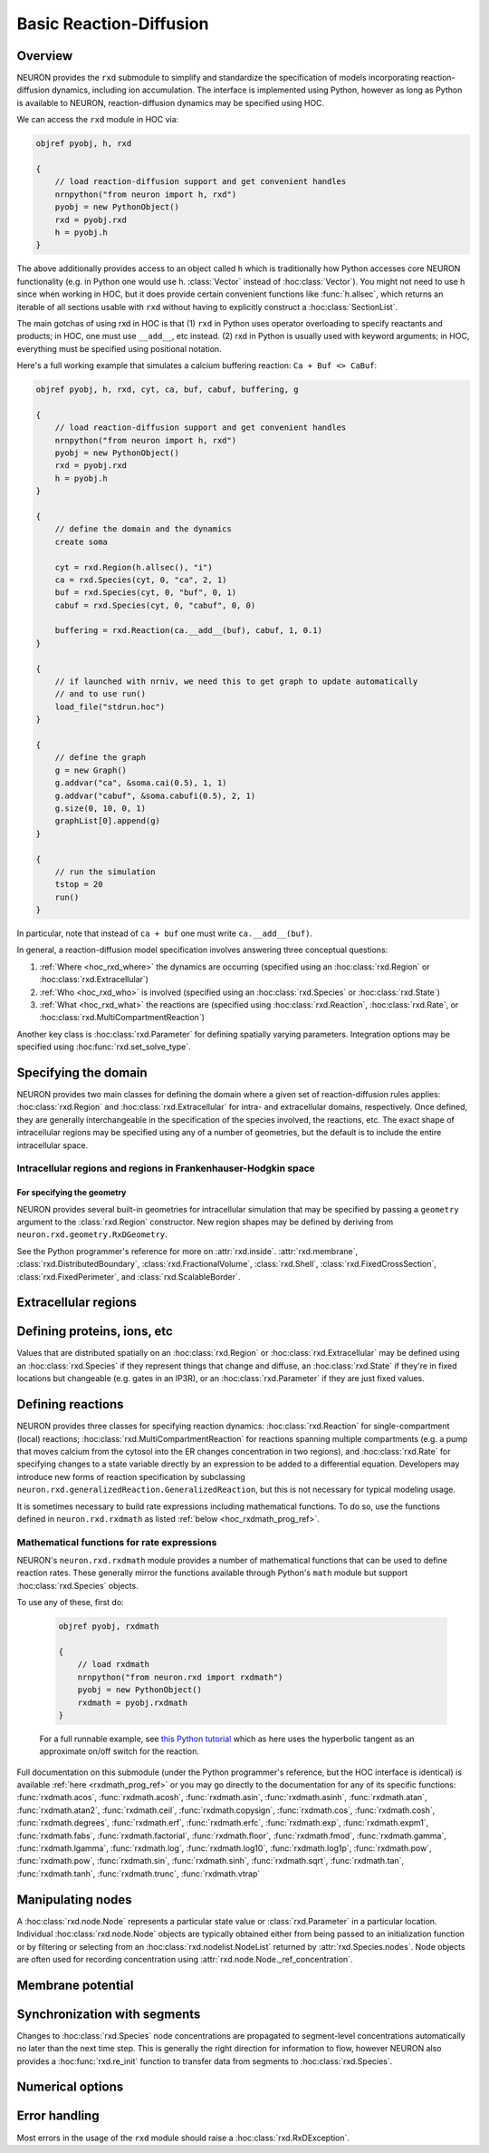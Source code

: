 
.. _hoc_neuron_rxd:

Basic Reaction-Diffusion
========================

Overview
--------
NEURON provides the ``rxd`` submodule to simplify and standardize the specification of
models incorporating reaction-diffusion dynamics, including ion accumulation. 
The interface is implemented using Python, however as long as Python is available to
NEURON, reaction-diffusion dynamics may be specified using HOC.

We can access the ``rxd`` module in HOC via:

.. code::
    hoc

    objref pyobj, h, rxd

    {
        // load reaction-diffusion support and get convenient handles
        nrnpython("from neuron import h, rxd")
        pyobj = new PythonObject()
        rxd = pyobj.rxd
        h = pyobj.h
    }

The above additionally provides access to an object called ``h`` which is traditionally
how Python accesses core NEURON functionality (e.g. in Python one would use h. :class:`Vector`
instead of :hoc:class:`Vector`). You might not need to use h since when working in HOC,
but it does provide certain convenient functions like :func:`h.allsec`, which returns
an iterable of all sections usable with ``rxd`` without  having to explicitly construct
a :hoc:class:`SectionList`.

The main gotchas of using rxd in HOC is that (1) ``rxd`` in Python uses operator overloading to 
specify reactants and products; in HOC, one must use ``__add__``, etc instead.
(2) rxd in Python is usually used with keyword arguments; in HOC, everything must be 
specified using positional notation.

Here's a full working example that simulates a calcium buffering reaction: 
``Ca + Buf <> CaBuf``:

.. code::
    hoc

    objref pyobj, h, rxd, cyt, ca, buf, cabuf, buffering, g

    {
        // load reaction-diffusion support and get convenient handles
        nrnpython("from neuron import h, rxd")
        pyobj = new PythonObject()
        rxd = pyobj.rxd
        h = pyobj.h
    }

    {
        // define the domain and the dynamics
        create soma
        
        cyt = rxd.Region(h.allsec(), "i")
        ca = rxd.Species(cyt, 0, "ca", 2, 1)
        buf = rxd.Species(cyt, 0, "buf", 0, 1)
        cabuf = rxd.Species(cyt, 0, "cabuf", 0, 0)

        buffering = rxd.Reaction(ca.__add__(buf), cabuf, 1, 0.1)
    }

    {
        // if launched with nrniv, we need this to get graph to update automatically
        // and to use run()
        load_file("stdrun.hoc")
    }

    {
        // define the graph
        g = new Graph()
        g.addvar("ca", &soma.cai(0.5), 1, 1)
        g.addvar("cabuf", &soma.cabufi(0.5), 2, 1)
        g.size(0, 10, 0, 1)
        graphList[0].append(g)
    }

    {
        // run the simulation
        tstop = 20
        run()
    }

In particular, note that instead of ``ca + buf`` one must write
``ca.__add__(buf)``.


In general, a reaction-diffusion model specification involves answering three conceptual questions:

1. :ref:`Where <hoc_rxd_where>` the dynamics are occurring (specified using an :hoc:class:`rxd.Region` or :hoc:class:`rxd.Extracellular`)
2. :ref:`Who <hoc_rxd_who>` is involved (specified using an :hoc:class:`rxd.Species` or :hoc:class:`rxd.State`)
3. :ref:`What <hoc_rxd_what>` the reactions are (specified using :hoc:class:`rxd.Reaction`, :hoc:class:`rxd.Rate`, or :hoc:class:`rxd.MultiCompartmentReaction`)

Another key class is :hoc:class:`rxd.Parameter` for defining spatially varying parameters.
Integration options may be specified using :hoc:func:`rxd.set_solve_type`.


.. _hoc_rxd_where:

Specifying the domain
---------------------

NEURON provides two main classes for defining the domain where a given set of reaction-diffusion rules
applies: :hoc:class:`rxd.Region` and :hoc:class:`rxd.Extracellular` for intra- and extracellular domains,
respectively. Once defined, they are generally interchangeable in the specification of the species involved,
the reactions, etc. The exact shape of intracellular regions may be specified using any of a number of 
geometries, but the default is to include the entire intracellular space.

Intracellular regions and regions in Frankenhauser-Hodgkin space
~~~~~~~~~~~~~~~~~~~~~~~~~~~~~~~~~~~~~~~~~~~~~~~~~~~~~~~~~~~~~~~~

.. hoc:class:: rxd.Region

    Declares a conceptual intracellular region of the neuron.

    Syntax:

        .. code::
            hoc

            r = rxd.Region(secs, nrn_region, geometry, dimension, dx, name)

        In NEURON 7.4+, ``secs`` is optional at initial region declaration, but it
        must be specified before the reaction-diffusion model is instantiated.

        All arguments are optional, but all prior arguments must be specified.
        To use the default values for the prior arguments, specify their values as
        ``pyobj.None``.
        
        Here:

        * ``secs`` is a :hoc:class:`SectionList` or any Python iterable of sections (e.g. ``h.allsec()``)
        * ``nrn_region`` specifies the classic NEURON region associated with this object and must be either ``"i"`` for the region just inside the plasma membrane, ``"o"`` for the region just outside the plasma membrane or ``pyobj.None`` for none of the above.
        * ``name`` is the name of the region (e.g. ``cyt`` or ``er``); this has no effect on the simulation results but it is helpful for debugging
        * ``dx`` deprecated; when specifying ``name`` pass in ``pyobj.None`` here
        * ``dimension`` deprecated; when specifying ``name`` pass in ``pyobj.None`` here

    .. property:: rxd.Region.nrn_region

        Get or set the classic NEURON region associated with this object.
            
        There are three possible values:

            * ``'i'`` -- just inside the plasma membrane
            * ``'o'`` -- just outside the plasma membrane
            * ``pyobj.None`` -- none of the above
        
        *Setting requires NEURON 7.4+, and then only before the reaction-diffusion model is instantiated.*

    .. property:: rxd.Region.secs

        Get or set the sections associated with this region.
        
        The sections may be expressed as a :hoc:class:`SectionList` or as any Python
        iterable of sections.
        
        Note: The return value is a copy of the internal section list; modifying
              it will not change the Region.
        
        *Setting requires NEURON 7.4+ and allowed only before the reaction-diffusion model is instantiated.*

    .. property:: rxd.Region.geometry

        Get or set the geometry associated with this region.
        
        Setting the geometry to ``None`` will cause it to default to ``rxd.geometry.inside``.
        
        *Added in NEURON 7.4. Setting allowed only before the reaction-diffusion model is instantiated.*
    
    .. property:: rxd.Region.name

        Get or set the Region's name.

        *Added in NEURON 7.4.*

For specifying the geometry
###########################

NEURON provides several built-in geometries for intracellular simulation that may be specified
by passing a ``geometry`` argument to the :class:`rxd.Region` constructor. New region shapes may
be defined by deriving from ``neuron.rxd.geometry.RxDGeometry``.

See the Python programmer's reference for more on :attr:`rxd.inside`. :attr:`rxd.membrane`,
:class:`rxd.DistributedBoundary`, :class:`rxd.FractionalVolume`, :class:`rxd.Shell`,
:class:`rxd.FixedCrossSection`, :class:`rxd.FixedPerimeter`, and 
:class:`rxd.ScalableBorder`.

Extracellular regions
---------------------

.. hoc:class:: rxd.Extracellular

    Declare a extracellular region to be simulated in 3D; 
    unlike :hoc:class:`rxd.Region`, this *always* describes the extracellular region.

    See the entry for :class:`rxd.Extracellular` in the Python programmer's reference
    for more information.

.. _hoc_rxd_who:

Defining proteins, ions, etc
----------------------------

Values that are distributed spatially on an :hoc:class:`rxd.Region` or :hoc:class:`rxd.Extracellular` may be defined using
an :hoc:class:`rxd.Species` if they represent things that change and diffuse, an :hoc:class:`rxd.State` if they're in fixed locations but changeable
(e.g. gates in an IP3R), or an :hoc:class:`rxd.Parameter` if
they are just fixed values.

.. hoc:class:: rxd.Species

    Declare an ion/protein/etc that can react and diffuse.

    See the entry for :class:`rxd.Species` in the Python programmer's reference
    for more information.

.. hoc:class:: rxd.State

    Like an :hoc:class:`rxd.Species` but indicates the semantics
    of something that is not intended to diffuse.
    
    See the entry for :class:`rxd.State` in the Python programmer's reference
    for more information.

.. hoc:class:: rxd.Parameter

    Declares a parameter, that can be used in place of a :hoc:class:`rxd.Species`, but unlike :hoc:class:`rxd.Species` a parameter will not change.

    See the entry for :class:`rxd.Parameter` in the Python programmer's reference
    for more information.


.. _hoc_rxd_what:
Defining reactions
------------------

NEURON provides three classes for specifying reaction dynamics: :hoc:class:`rxd.Reaction` for single-compartment (local)
reactions; :hoc:class:`rxd.MultiCompartmentReaction` for reactions spanning multiple compartments (e.g. a pump that 
moves calcium from the cytosol into the ER changes concentration in two regions), and :hoc:class:`rxd.Rate` for
specifying changes to a state variable directly by an expression to be added to a differential equation.
Developers may introduce new forms of reaction specification by subclassing
``neuron.rxd.generalizedReaction.GeneralizedReaction``, but this is not necessary for typical modeling usage.

It is sometimes necessary to build rate expressions including mathematical functions. To do so, use the
functions defined in ``neuron.rxd.rxdmath`` as listed :ref:`below <hoc_rxdmath_prog_ref>`.

.. hoc:class:: rxd.Reaction

    Reaction at a point. May be mass-action or defined via custom dynamics.

    Syntax:

        .. code::
            hoc

            r1 = rxd.Reaction(reactant_sum, product_sum, forward_rate, 
                              backward_rate, regions, custom_dynamics)      
    
    ``backward_rate``, ``regions``, and ``custom_dynamics`` are optional, but
    when used from HOC, all previous parameters must be specified. To specify
    that the dynamics should be custom (i.e. fully defined by the rates) without
    a ``backward_rate`` or restricting to specific regions, pass ``0`` for
    ``backward_rate`` and ``pyobj.None`` for ``regions``.

    Example:

        .. code::
            hoc

            // here: ca + buf <> cabuf, kf = 1, kb = 0.1
            buffering = rxd.Reaction(ca.__add__(buf), cabuf, 1, 0.1)
    
    Note the need to use ``__add__`` instead of ``+``. To avoid this cumbersome
    notation, consider defining the rate expression in Python via :hoc:func:`nrnpython`.
    That is, we could write

        .. code::
            hoc

            // here: ca + buf <> cabuf, kf = 1, kb = 0.1
            nrnpython("from neuron import h")
            nrnpython("ca_plus_buf = h.ca + h.buf")
            buffering = rxd.Reaction(pyobj.ca_plus_buf, cabuf, 1, 0.1)

    This is admittedly longer than the previous example, but it allows the creation
    of relatively complicated expressions for rate constants:

        .. code::
            hoc

            nrnpython("from neuron import h")
            nrnpython("kf = h.ca ** 2 / (h.ca ** 2 + (1e-3) ** 2)")
            // and then work with pyobj.kf

    For more, see the :class:`rxd.Reaction` entry in the Python Programmer's reference.

.. hoc:class:: rxd.Rate

    Declare a contribution to the rate of change of a species or other state variable.

    Syntax:

        .. code::
            hoc

            r = rxd.Rate(species, rate, regions, membrane_flux)
        
        ``regions`` and ``membrane_flux`` are optional, but if ``membrane_flux``
        is specified, then ``regions`` (the set of regions where the rate occurs)
        must also be specified. The default behavior is that the rate applies on
        all regions where all involved species are present; this region rule applies
        when ``regions`` is ommitted or ``pyobj.None``.

    Example:

        .. code::
            hoc

            constant_production = rxd.Rate(protein, k)

    If this was the only contribution to protein dynamics and there was no
    diffusion, the above would be equivalent to:

        .. code::

            dprotein/dt = k

    If there are multiple :hoc:class:`rxd.Rate` objects (or an 
    :hoc:class:`rxd.Reaction`, etc) acting on
    the same species, then their effects are summed.

.. hoc:class:: rxd.MultiCompartmentReaction

    Specify a reaction spanning multiple regions to be added to the system.
    Use this for, for example, pumps and channels, or interactions between
    species living in a volume (e.g. the cytosol) and species on a
    membrane (e.g. the plasma membrane).
    For each species/state/parameter, you must specify what region you are
    referring to, as it could be present in multiple regions. You must
    also specify a `membrane` or a `border` (these are treated as synonyms)
    that separates the regions involved in your reaction. This is necessary
    because the default behavior is to scale the reaction rate by the
    border area, as would be expected if one of the species involved is a
    pump that is binding to a species in the volume. If this is not the
    desired behavior, pass the argument ``0`` for the ``scale_by_area`` field.
    Pass the argument ``1`` for ``membrane_flux`` if the reaction produces a current across
    the plasma membrane that should affect the membrane potential.
    Unlike :hoc:class:`rxd.Reaction` objects, the base units for the rates are in terms of
    molecules per square micron per ms.

Mathematical functions for rate expressions
~~~~~~~~~~~~~~~~~~~~~~~~~~~~~~~~~~~~~~~~~~~

NEURON's ``neuron.rxd.rxdmath`` module provides a number of mathematical functions that
can be used to define reaction rates. These generally mirror the functions available
through Python's ``math`` module but support :hoc:class:`rxd.Species` objects.

To use any of these, first do:

    .. code::
        hoc

        objref pyobj, rxdmath

        {
            // load rxdmath
            nrnpython("from neuron.rxd import rxdmath")
            pyobj = new PythonObject()
            rxdmath = pyobj.rxdmath
        }

    For a full runnable example, see `this Python tutorial <../../../rxd-tutorials/thresholds.html>`_
    which as here uses the hyperbolic tangent as an approximate on/off switch for the reaction.

Full documentation on this submodule (under the Python programmer's reference, but the HOC interface is identical) is available :ref:`here <rxdmath_prog_ref>` or you may go
directly to the documentation for any of its specific functions:
:func:`rxdmath.acos`, :func:`rxdmath.acosh`, :func:`rxdmath.asin`, 
:func:`rxdmath.asinh`, :func:`rxdmath.atan`, :func:`rxdmath.atan2`,
:func:`rxdmath.ceil`, :func:`rxdmath.copysign`,
:func:`rxdmath.cos`, :func:`rxdmath.cosh`,
:func:`rxdmath.degrees`, :func:`rxdmath.erf`,
:func:`rxdmath.erfc`, :func:`rxdmath.exp`,
:func:`rxdmath.expm1`, :func:`rxdmath.fabs`,
:func:`rxdmath.factorial`, :func:`rxdmath.floor`,
:func:`rxdmath.fmod`, :func:`rxdmath.gamma`,
:func:`rxdmath.lgamma`, :func:`rxdmath.log`,
:func:`rxdmath.log10`, :func:`rxdmath.log1p`,
:func:`rxdmath.pow`, :func:`rxdmath.pow`,
:func:`rxdmath.sin`, :func:`rxdmath.sinh`,
:func:`rxdmath.sqrt`, :func:`rxdmath.tan`,
:func:`rxdmath.tanh`, :func:`rxdmath.trunc`,
:func:`rxdmath.vtrap`

Manipulating nodes
------------------

A :hoc:class:`rxd.node.Node` represents a particular state value or :class:`rxd.Parameter` in a particular location. Individual :hoc:class:`rxd.node.Node` objects are typically obtained either from being passed to an initialization function or by filtering or selecting from an :hoc:class:`rxd.nodelist.NodeList` returned by :attr:`rxd.Species.nodes`. Node objects are often used for recording concentration using :attr:`rxd.node.Node._ref_concentration`.

.. hoc:class:: rxd.nodelist.NodeList

    An :hoc:class:`rxd.nodelist.NodeList` is a subclass of a Python `list <https://docs.python.org/3/tutorial/datastructures.html#more-on-lists>`_
    containing :hoc:class:`rxd.node.Node` objects. It is not intended to be created directly in a model, but rather is returned by 
    :hoc:attr:`rxd.Species.nodes`.

    Standard Python list methods are supported, including ``.append(node)``, ``.extend(node_list)``, 
    ``.insert(i, node)``, ``.index(node)``. To access the item in the ith position (0-indexed) of a NodeList
    ``nl`` in HOC, use ``nl.__get__item(i)``. (In Python, one could say ``nl[i]``, but
    this notation is not supported by HOC.)

    A key added functionality is the ability to filter the
    nodes by rxd property (returning a new 
    :hoc:class:`rxd.nodelist.NodeList`). Any filter object supported
    by the ``.satifies`` method of the node types present in the
    :hoc:class:`rxd.nodelist.NodeList` may be passed in parentheses;
    e.g.

        To filter a ``new_node_list`` to only contain nodes
        present in the :hoc:class:`rxd.Region` ``er``:

            .. code::
                hoc

                just_er = new_node_list(er)
    
    See the entry for :class:`rxd.nodelist.NodeList` in the Python programmer's
    reference for more information.

Membrane potential
------------------

.. property:: rxd.v

    A special object representing the local membrane potential in a reaction-rate
    expression. This can be used with :hoc:class:`rxd.Rate` and 
    :hoc:class:`rxd.MultiCompartmentReaction` to build ion channel models as an alternative
    to using NMODL, NeuroML (and converting to NMODL via `jneuroml <https://github.com/NeuroML/jNeuroML>`_), the ChannelBuilder,
    or :hoc:class:`KSChan`.
    
    (If you want a numeric value for the current membrane potential at a
    segment ``sec(x)`` use ``sec.v(x)`` instead; this syntax is slightly different
    from the Python convention for accessing membrane potential.) 

Synchronization with segments
-----------------------------

Changes to :hoc:class:`rxd.Species` node concentrations are propagated to segment-level concentrations automatically no later
than the next time step. This is generally the right direction for information to flow, however NEURON also provides
a :hoc:func:`rxd.re_init` function to transfer data from segments to :hoc:class:`rxd.Species`.

.. hoc:function:: rxd.re_init

    Reinitialize all :hoc:class:`rxd.Species`, :hoc:class:`rxd.State`, and :hoc:class:`rxd.Parameter` from changes made
    to NEURON segment-level concentrations. This calls the corresponding :hoc:meth:`rxd.Species.re_init` methods.
    Note that reaction-diffusion models may contain concentration data at a finer-resolution than that of a
    segment (e.g. for models being simulated in 3D).

    Syntax:

        .. code::
            hoc

            rxd.re_init()


Numerical options
-----------------

.. hoc:function:: rxd.nthread

    Specify a number of threads to use for extracellular and 3D intracellular simulation. Currently has
    no effect on 1D reaction-diffusion models.

    Syntax:

        .. code::
            hoc

            rxd.nthread(num_threads)
    
    Example:

        To simulate using 4 threads:

        .. code::
            hoc

            rxd.nthread(4)

    Thread scaling performance is discussed in the NEURON
    `extracellular <https://doi.org/10.3389/fninf.2018.00041>`_ and
    `3D intracellular <https://doi.org/10.1101/2022.01.01.474683>`_ methods papers.

.. hoc:function:: rxd.set_solve_type

    Specify numerical discretization and solver options. Currently the main use is to indicate
    Sections where reaction-diffusion should be simulated in 3D.

    Syntax:

        .. code::
            hoc

            rxd.set_solve_type(domain, dimension)

        where:

            - ``domain`` -- a :hoc:class:`SectionList` or other iterable of sections. Pass ``pyobj.None`` to apply the specification to the entire model.
            - ``dimension`` -- 1 or 3
    
    This function may be called multiple times; the last setting for dimension for a given section will apply.
    Different sections may be simulated in different dimensions (a so-called hybrid model).

Error handling
--------------

Most errors in the usage of the ``rxd`` module should
raise a :hoc:class:`rxd.RxDException`.

.. hoc:class:: rxd.RxDException

    An exception originating from the ``rxd`` module
    due to invalid usage. This allows distinguishing such
    exceptions from other errors.
    HOC's support for Error Handling is limited, so it is generally difficult
    to get access to these objects inside HOC, but they might be passed to HOC
    via a function called in Python.

    The text message of an :hoc:class:`rxd.RxDException` ``e`` may be read in HOC as ``e.__str__()``.